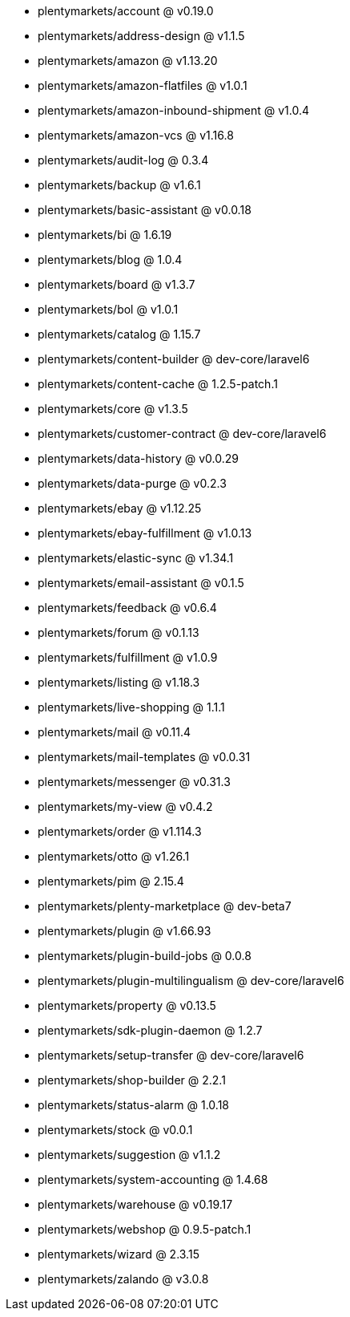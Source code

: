 * plentymarkets/account @ v0.19.0
* plentymarkets/address-design @ v1.1.5
* plentymarkets/amazon @ v1.13.20
* plentymarkets/amazon-flatfiles @ v1.0.1
* plentymarkets/amazon-inbound-shipment @ v1.0.4
* plentymarkets/amazon-vcs @ v1.16.8
* plentymarkets/audit-log @ 0.3.4
* plentymarkets/backup @ v1.6.1
* plentymarkets/basic-assistant @ v0.0.18
* plentymarkets/bi @ 1.6.19
* plentymarkets/blog @ 1.0.4
* plentymarkets/board @ v1.3.7
* plentymarkets/bol @ v1.0.1
* plentymarkets/catalog @ 1.15.7
* plentymarkets/content-builder @ dev-core/laravel6
* plentymarkets/content-cache @ 1.2.5-patch.1
* plentymarkets/core @ v1.3.5
* plentymarkets/customer-contract @ dev-core/laravel6
* plentymarkets/data-history @ v0.0.29
* plentymarkets/data-purge @ v0.2.3
* plentymarkets/ebay @ v1.12.25
* plentymarkets/ebay-fulfillment @ v1.0.13
* plentymarkets/elastic-sync @ v1.34.1
* plentymarkets/email-assistant @ v0.1.5
* plentymarkets/feedback @ v0.6.4
* plentymarkets/forum @ v0.1.13
* plentymarkets/fulfillment @ v1.0.9
* plentymarkets/listing @ v1.18.3
* plentymarkets/live-shopping @ 1.1.1
* plentymarkets/mail @ v0.11.4
* plentymarkets/mail-templates @ v0.0.31
* plentymarkets/messenger @ v0.31.3
* plentymarkets/my-view @ v0.4.2
* plentymarkets/order @ v1.114.3
* plentymarkets/otto @ v1.26.1
* plentymarkets/pim @ 2.15.4
* plentymarkets/plenty-marketplace @ dev-beta7
* plentymarkets/plugin @ v1.66.93
* plentymarkets/plugin-build-jobs @ 0.0.8
* plentymarkets/plugin-multilingualism @ dev-core/laravel6
* plentymarkets/property @ v0.13.5
* plentymarkets/sdk-plugin-daemon @ 1.2.7
* plentymarkets/setup-transfer @ dev-core/laravel6
* plentymarkets/shop-builder @ 2.2.1
* plentymarkets/status-alarm @ 1.0.18
* plentymarkets/stock @ v0.0.1
* plentymarkets/suggestion @ v1.1.2
* plentymarkets/system-accounting @ 1.4.68
* plentymarkets/warehouse @ v0.19.17
* plentymarkets/webshop @ 0.9.5-patch.1
* plentymarkets/wizard @ 2.3.15
* plentymarkets/zalando @ v3.0.8
